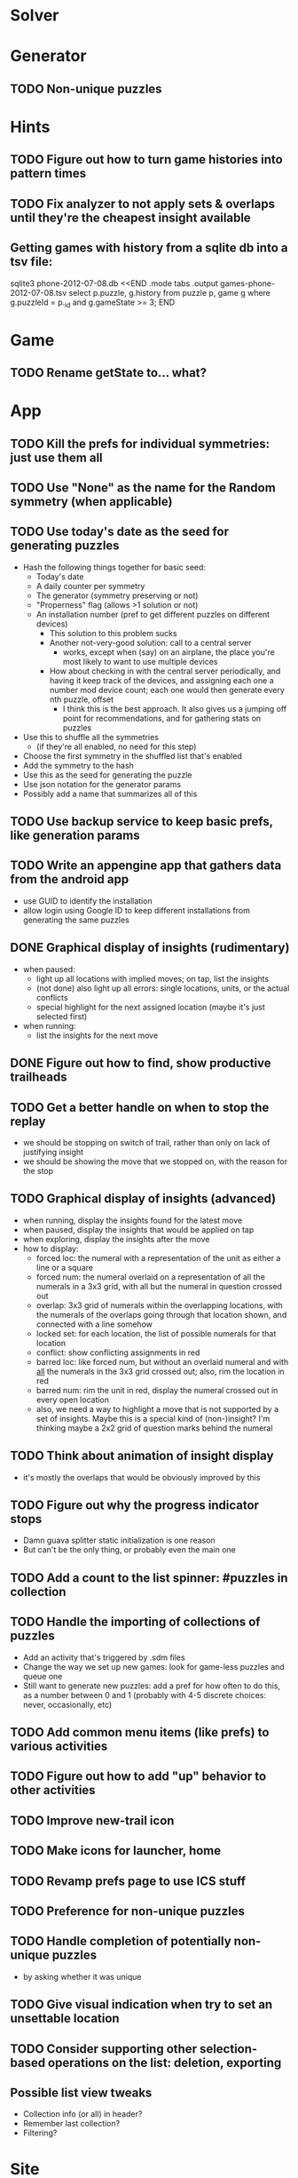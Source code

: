 * Solver

* Generator
** TODO Non-unique puzzles

* Hints
** TODO Figure out how to turn game histories into pattern times
** TODO Fix analyzer to not apply sets & overlaps until they're the cheapest insight available

** Getting games with history from a sqlite db into a tsv file:
sqlite3 phone-2012-07-08.db <<END
.mode tabs
.output games-phone-2012-07-08.tsv
select p.puzzle, g.history from puzzle p, game g where g.puzzleId = p._id and g.gameState >= 3;
END

* Game
** TODO Rename getState to... what?

* App
** TODO Kill the prefs for individual symmetries: just use them all
** TODO Use "None" as the name for the Random symmetry (when applicable)
** TODO Use today's date as the seed for generating puzzles
   - Hash the following things together for basic seed:
     - Today's date
     - A daily counter per symmetry
     - The generator (symmetry preserving or not)
     - "Properness" flag (allows >1 solution or not)
     - An installation number (pref to get different puzzles on different devices)
       - This solution to this problem sucks
       - Another not-very-good solution: call to a central server
         - works, except when (say) on an airplane, the place you're most likely
           to want to use multiple devices
       - How about checking in with the central server periodically, and having
         it keep track of the devices, and assigning each one a number mod
         device count; each one would then generate every nth puzzle, offset
         - I think this is the best approach.  It also gives us a jumping off
           point for recommendations, and for gathering stats on puzzles
   - Use this to shuffle all the symmetries
     - (if they're all enabled, no need for this step)
   - Choose the first symmetry in the shuffled list that's enabled
   - Add the symmetry to the hash
   - Use this as the seed for generating the puzzle
   - Use json notation for the generator params
   - Possibly add a name that summarizes all of this
** TODO Use backup service to keep basic prefs, like generation params
** TODO Write an appengine app that gathers data from the android app
   - use GUID to identify the installation
   - allow login using Google ID to keep different installations from generating the same puzzles
** DONE Graphical display of insights (rudimentary)
   - when paused:
     - light up all locations with implied moves; on tap, list the insights
     - (not done) also light up all errors: single locations, units, or the actual conflicts
     - special highlight for the next assigned location (maybe it's just selected first)
   - when running:
     - list the insights for the next move
** DONE Figure out how to find, show productive trailheads
** TODO Get a better handle on when to stop the replay
   - we should be stopping on switch of trail, rather than only on lack of justifying insight
   - we should be showing the move that we stopped on, with the reason for the stop
** TODO Graphical display of insights (advanced)
   - when running, display the insights found for the latest move
   - when paused, display the insights that would be applied on tap
   - when exploring, display the insights after the move
   - how to display:
     - forced loc: the numeral with a representation of the unit as either a line or a square
     - forced num: the numeral overlaid on a representation of all the numerals
       in a 3x3 grid, with all but the numeral in question crossed out
     - overlap: 3x3 grid of numerals within the overlapping locations, with the
       numerals of the overlaps going through that location shown, and connected
       with a line somehow
     - locked set: for each location, the list of possible numerals for that location
     - conflict: show conflicting assignments in red
     - barred loc: like forced num, but without an overlaid numeral and with
       _all_ the numerals in the 3x3 grid crossed out; also, rim the location in
       red
     - barred num: rim the unit in red, display the numeral crossed out in every
       open location
     - also, we need a way to highlight a move that is not supported by a set of
       insights.  Maybe this is a special kind of (non-)insight?  I'm thinking
       maybe a 2x2 grid of question marks behind the numeral
** TODO Think about animation of insight display
   - it's mostly the overlaps that would be obviously improved by this
** TODO Figure out why the progress indicator stops
   - Damn guava splitter static initialization is one reason
   - But can't be the only thing, or probably even the main one
** TODO Add a count to the list spinner: #puzzles in collection
** TODO Handle the importing of collections of puzzles
   - Add an activity that's triggered by .sdm files
   - Change the way we set up new games: look for game-less puzzles and queue one
   - Still want to generate new puzzles: add a pref for how often to do this, as
     a number between 0 and 1 (probably with 4-5 discrete choices: never,
     occasionally, etc)
** TODO Add common menu items (like prefs) to various activities
** TODO Figure out how to add "up" behavior to other activities
** TODO Improve new-trail icon
** TODO Make icons for launcher, home

** TODO Revamp prefs page to use ICS stuff

** TODO Preference for non-unique puzzles
** TODO Handle completion of potentially non-unique puzzles
   - by asking whether it was unique

** TODO Give visual indication when try to set an unsettable location

** TODO Consider supporting other selection-based operations on the list: deletion, exporting
** Possible list view tweaks
   - Collection info (or all) in header?
   - Remember last collection?
   - Filtering?

* Site
** TODO Look into data backup
** TODO Figure out how and what to share

* Math
** Pathological grids
   - How bad can they get?
*** TODO Solve one in the debugger, see what's going on

** Canonical grids
   - How to compare two grids for equivalence?
   - Possible permutations that preserve constraints:
     - transposition
     - permutation of numerals
     - permutation of block-rows or block-columns
     - permutation of rows within a block-row or columns within a block-column
     - rotation (can it be expressed by the others? -- yes)
*** TODO Re-read the "how many sudokus" paper
    - Canonical grid?

* References
** J. F. Crook: A Pencil-and-Paper Algorithm for Solving Sudoku Puzzles
   - http://www.ams.org/notices/200904/tx090400460p.pdf
   - The trails approach, essentially, including different colors
